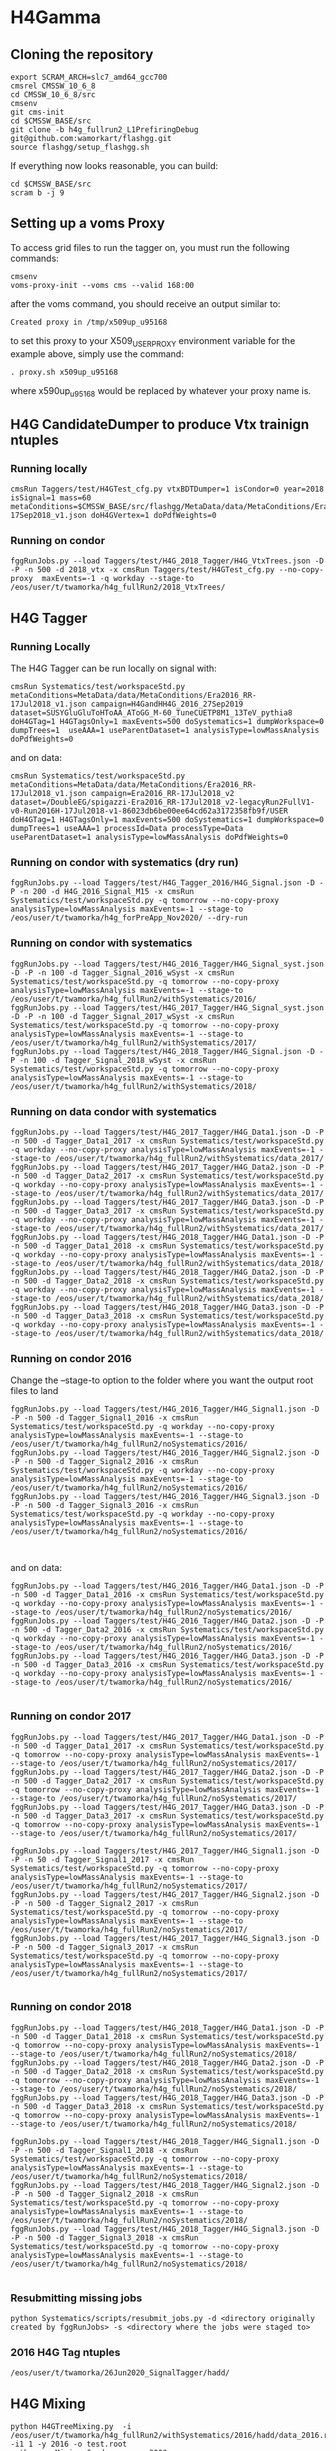* H4Gamma

** Cloning the repository


   #+BEGIN_EXAMPLE
   export SCRAM_ARCH=slc7_amd64_gcc700
   cmsrel CMSSW_10_6_8
   cd CMSSW_10_6_8/src
   cmsenv
   git cms-init
   cd $CMSSW_BASE/src
   git clone -b h4g_fullrun2_L1PrefiringDebug git@github.com:wamorkart/flashgg.git
   source flashgg/setup_flashgg.sh
   #+END_EXAMPLE

   If everything now looks reasonable, you can build:
   #+BEGIN_EXAMPLE
   cd $CMSSW_BASE/src
   scram b -j 9
   #+END_EXAMPLE

** Setting up a voms Proxy

To access grid files to run the tagger on, you must run the following commands:

    #+BEGIN_EXAMPLE
    cmsenv
    voms-proxy-init --voms cms --valid 168:00
    #+END_EXAMPLE

after the voms command, you should receive an output similar to:

    #+BEGIN_EXAMPLE
    Created proxy in /tmp/x509up_u95168
    #+END_EXAMPLE

to set this proxy to your X509_USER_PROXY environment variable for the example above, simply use the command:

    #+BEGIN_EXAMPLE
    . proxy.sh x509up_u95168
    #+END_EXAMPLE

where x590up_u95168 would be replaced by whatever your proxy name is.


** H4G CandidateDumper to produce Vtx trainign ntuples

*** Running locally
    #+BEGIN_EXAMPLE
    cmsRun Taggers/test/H4GTest_cfg.py vtxBDTDumper=1 isCondor=0 year=2018 isSignal=1 mass=60 metaConditions=$CMSSW_BASE/src/flashgg/MetaData/data/MetaConditions/Era2018_RR-17Sep2018_v1.json doH4GVertex=1 doPdfWeights=0
    #+END_EXAMPLE

*** Running on condor
      #+BEGIN_EXAMPLE
      fggRunJobs.py --load Taggers/test/H4G_2018_Tagger/H4G_VtxTrees.json -D -P -n 500 -d 2018_vtx -x cmsRun Taggers/test/H4GTest_cfg.py --no-copy-proxy  maxEvents=-1 -q workday --stage-to /eos/user/t/twamorka/h4g_fullRun2/2018_VtxTrees/
      #+END_EXAMPLE


** H4G Tagger

*** Running Locally

The H4G Tagger can be run locally on signal with:

    #+BEGIN_EXAMPLE
    cmsRun Systematics/test/workspaceStd.py metaConditions=MetaData/data/MetaConditions/Era2016_RR-17Jul2018_v1.json campaign=H4GandHH4G_2016_27Sep2019 dataset=SUSYGluGluToHToAA_AToGG_M-60_TuneCUETP8M1_13TeV_pythia8 doH4GTag=1 H4GTagsOnly=1 maxEvents=500 doSystematics=1 dumpWorkspace=0 dumpTrees=1  useAAA=1 useParentDataset=1 analysisType=lowMassAnalysis doPdfWeights=0
    #+END_EXAMPLE

and on data:
    #+BEGIN_EXAMPLE
    cmsRun Systematics/test/workspaceStd.py metaConditions=MetaData/data/MetaConditions/Era2016_RR-17Jul2018_v1.json campaign=Era2016_RR-17Jul2018_v2 dataset=/DoubleEG/spigazzi-Era2016_RR-17Jul2018_v2-legacyRun2FullV1-v0-Run2016H-17Jul2018-v1-86023db6be00ee64cd62a3172358fb9f/USER doH4GTag=1 H4GTagsOnly=1 maxEvents=500 doSystematics=1 dumpWorkspace=0 dumpTrees=1 useAAA=1 processId=Data processType=Data useParentDataset=1 analysisType=lowMassAnalysis doPdfWeights=0
    #+END_EXAMPLE

*** Running on condor with systematics (dry run)
    #+BEGIN_EXAMPLE
    fggRunJobs.py --load Taggers/test/H4G_Tagger_2016/H4G_Signal.json -D -P -n 200 -d H4G_2016_Signal_M15 -x cmsRun Systematics/test/workspaceStd.py -q tomorrow --no-copy-proxy analysisType=lowMassAnalysis maxEvents=-1 --stage-to /eos/user/t/twamorka/h4g_forPreApp_Nov2020/ --dry-run
    #+END_EXAMPLE
    
*** Running on condor with systematics
    #+BEGIN_EXAMPLE
    fggRunJobs.py --load Taggers/test/H4G_2016_Tagger/H4G_Signal_syst.json -D -P -n 100 -d Tagger_Signal_2016_wSyst -x cmsRun Systematics/test/workspaceStd.py -q tomorrow --no-copy-proxy analysisType=lowMassAnalysis maxEvents=-1 --stage-to /eos/user/t/twamorka/h4g_fullRun2/withSystematics/2016/
    fggRunJobs.py --load Taggers/test/H4G_2017_Tagger/H4G_Signal_syst.json -D -P -n 100 -d Tagger_Signal_2017_wSyst -x cmsRun Systematics/test/workspaceStd.py -q tomorrow --no-copy-proxy analysisType=lowMassAnalysis maxEvents=-1 --stage-to /eos/user/t/twamorka/h4g_fullRun2/withSystematics/2017/
    fggRunJobs.py --load Taggers/test/H4G_2018_Tagger/H4G_Signal.json -D -P -n 100 -d Tagger_Signal_2018_wSyst -x cmsRun Systematics/test/workspaceStd.py -q tomorrow --no-copy-proxy analysisType=lowMassAnalysis maxEvents=-1 --stage-to /eos/user/t/twamorka/h4g_fullRun2/withSystematics/2018/
    #+END_EXAMPLE

*** Running on data condor with systematics
    #+BEGIN_EXAMPLE
    fggRunJobs.py --load Taggers/test/H4G_2017_Tagger/H4G_Data1.json -D -P -n 500 -d Tagger_Data1_2017 -x cmsRun Systematics/test/workspaceStd.py -q workday --no-copy-proxy analysisType=lowMassAnalysis maxEvents=-1 --stage-to /eos/user/t/twamorka/h4g_fullRun2/withSystematics/data_2017/
    fggRunJobs.py --load Taggers/test/H4G_2017_Tagger/H4G_Data2.json -D -P -n 500 -d Tagger_Data2_2017 -x cmsRun Systematics/test/workspaceStd.py -q workday --no-copy-proxy analysisType=lowMassAnalysis maxEvents=-1 --stage-to /eos/user/t/twamorka/h4g_fullRun2/withSystematics/data_2017/
    fggRunJobs.py --load Taggers/test/H4G_2017_Tagger/H4G_Data3.json -D -P -n 500 -d Tagger_Data3_2017 -x cmsRun Systematics/test/workspaceStd.py -q workday --no-copy-proxy analysisType=lowMassAnalysis maxEvents=-1 --stage-to /eos/user/t/twamorka/h4g_fullRun2/withSystematics/data_2017/
    fggRunJobs.py --load Taggers/test/H4G_2018_Tagger/H4G_Data1.json -D -P -n 500 -d Tagger_Data1_2018 -x cmsRun Systematics/test/workspaceStd.py -q workday --no-copy-proxy analysisType=lowMassAnalysis maxEvents=-1 --stage-to /eos/user/t/twamorka/h4g_fullRun2/withSystematics/data_2018/
    fggRunJobs.py --load Taggers/test/H4G_2018_Tagger/H4G_Data2.json -D -P -n 500 -d Tagger_Data2_2018 -x cmsRun Systematics/test/workspaceStd.py -q workday --no-copy-proxy analysisType=lowMassAnalysis maxEvents=-1 --stage-to /eos/user/t/twamorka/h4g_fullRun2/withSystematics/data_2018/
    fggRunJobs.py --load Taggers/test/H4G_2018_Tagger/H4G_Data3.json -D -P -n 500 -d Tagger_Data3_2018 -x cmsRun Systematics/test/workspaceStd.py -q workday --no-copy-proxy analysisType=lowMassAnalysis maxEvents=-1 --stage-to /eos/user/t/twamorka/h4g_fullRun2/withSystematics/data_2018/
    #+END_EXAMPLE
*** Running on condor 2016

   Change the --stage-to option to the folder where you want the output root files to land

    #+BEGIN_EXAMPLE
    fggRunJobs.py --load Taggers/test/H4G_2016_Tagger/H4G_Signal1.json -D -P -n 500 -d Tagger_Signal1_2016 -x cmsRun Systematics/test/workspaceStd.py -q workday --no-copy-proxy analysisType=lowMassAnalysis maxEvents=-1 --stage-to /eos/user/t/twamorka/h4g_fullRun2/noSystematics/2016/
    fggRunJobs.py --load Taggers/test/H4G_2016_Tagger/H4G_Signal2.json -D -P -n 500 -d Tagger_Signal2_2016 -x cmsRun Systematics/test/workspaceStd.py -q workday --no-copy-proxy analysisType=lowMassAnalysis maxEvents=-1 --stage-to /eos/user/t/twamorka/h4g_fullRun2/noSystematics/2016/
    fggRunJobs.py --load Taggers/test/H4G_2016_Tagger/H4G_Signal3.json -D -P -n 500 -d Tagger_Signal3_2016 -x cmsRun Systematics/test/workspaceStd.py -q workday --no-copy-proxy analysisType=lowMassAnalysis maxEvents=-1 --stage-to /eos/user/t/twamorka/h4g_fullRun2/noSystematics/2016/


    #+END_EXAMPLE

and on data:
    #+BEGIN_EXAMPLE
    fggRunJobs.py --load Taggers/test/H4G_2016_Tagger/H4G_Data1.json -D -P -n 500 -d Tagger_Data1_2016 -x cmsRun Systematics/test/workspaceStd.py -q workday --no-copy-proxy analysisType=lowMassAnalysis maxEvents=-1 --stage-to /eos/user/t/twamorka/h4g_fullRun2/noSystematics/2016/
    fggRunJobs.py --load Taggers/test/H4G_2016_Tagger/H4G_Data2.json -D -P -n 500 -d Tagger_Data2_2016 -x cmsRun Systematics/test/workspaceStd.py -q workday --no-copy-proxy analysisType=lowMassAnalysis maxEvents=-1 --stage-to /eos/user/t/twamorka/h4g_fullRun2/noSystematics/2016/
    fggRunJobs.py --load Taggers/test/H4G_2016_Tagger/H4G_Data3.json -D -P -n 500 -d Tagger_Data3_2016 -x cmsRun Systematics/test/workspaceStd.py -q workday --no-copy-proxy analysisType=lowMassAnalysis maxEvents=-1 --stage-to /eos/user/t/twamorka/h4g_fullRun2/noSystematics/2016/

    #+END_EXAMPLE

*** Running on condor 2017

    #+BEGIN_EXAMPLE
    fggRunJobs.py --load Taggers/test/H4G_2017_Tagger/H4G_Data1.json -D -P -n 500 -d Tagger_Data1_2017 -x cmsRun Systematics/test/workspaceStd.py -q tomorrow --no-copy-proxy analysisType=lowMassAnalysis maxEvents=-1 --stage-to /eos/user/t/twamorka/h4g_fullRun2/noSystematics/2017/
    fggRunJobs.py --load Taggers/test/H4G_2017_Tagger/H4G_Data2.json -D -P -n 500 -d Tagger_Data2_2017 -x cmsRun Systematics/test/workspaceStd.py -q tomorrow --no-copy-proxy analysisType=lowMassAnalysis maxEvents=-1 --stage-to /eos/user/t/twamorka/h4g_fullRun2/noSystematics/2017/
    fggRunJobs.py --load Taggers/test/H4G_2017_Tagger/H4G_Data3.json -D -P -n 500 -d Tagger_Data3_2017 -x cmsRun Systematics/test/workspaceStd.py -q tomorrow --no-copy-proxy analysisType=lowMassAnalysis maxEvents=-1 --stage-to /eos/user/t/twamorka/h4g_fullRun2/noSystematics/2017/

    fggRunJobs.py --load Taggers/test/H4G_2017_Tagger/H4G_Signal1.json -D -P -n 50 -d Tagger_Signal1_2017 -x cmsRun Systematics/test/workspaceStd.py -q tomorrow --no-copy-proxy analysisType=lowMassAnalysis maxEvents=-1 --stage-to /eos/user/t/twamorka/h4g_fullRun2/noSystematics/2017/
    fggRunJobs.py --load Taggers/test/H4G_2017_Tagger/H4G_Signal2.json -D -P -n 500 -d Tagger_Signal2_2017 -x cmsRun Systematics/test/workspaceStd.py -q tomorrow --no-copy-proxy analysisType=lowMassAnalysis maxEvents=-1 --stage-to /eos/user/t/twamorka/h4g_fullRun2/noSystematics/2017/
    fggRunJobs.py --load Taggers/test/H4G_2017_Tagger/H4G_Signal3.json -D -P -n 500 -d Tagger_Signal3_2017 -x cmsRun Systematics/test/workspaceStd.py -q tomorrow --no-copy-proxy analysisType=lowMassAnalysis maxEvents=-1 --stage-to /eos/user/t/twamorka/h4g_fullRun2/noSystematics/2017/

    #+END_EXAMPLE

*** Running on condor 2018

    #+BEGIN_EXAMPLE
    fggRunJobs.py --load Taggers/test/H4G_2018_Tagger/H4G_Data1.json -D -P -n 500 -d Tagger_Data1_2018 -x cmsRun Systematics/test/workspaceStd.py -q tomorrow --no-copy-proxy analysisType=lowMassAnalysis maxEvents=-1 --stage-to /eos/user/t/twamorka/h4g_fullRun2/noSystematics/2018/
    fggRunJobs.py --load Taggers/test/H4G_2018_Tagger/H4G_Data2.json -D -P -n 500 -d Tagger_Data2_2018 -x cmsRun Systematics/test/workspaceStd.py -q tomorrow --no-copy-proxy analysisType=lowMassAnalysis maxEvents=-1 --stage-to /eos/user/t/twamorka/h4g_fullRun2/noSystematics/2018/
    fggRunJobs.py --load Taggers/test/H4G_2018_Tagger/H4G_Data3.json -D -P -n 500 -d Tagger_Data3_2018 -x cmsRun Systematics/test/workspaceStd.py -q tomorrow --no-copy-proxy analysisType=lowMassAnalysis maxEvents=-1 --stage-to /eos/user/t/twamorka/h4g_fullRun2/noSystematics/2018/

    fggRunJobs.py --load Taggers/test/H4G_2018_Tagger/H4G_Signal1.json -D -P -n 500 -d Tagger_Signal1_2018 -x cmsRun Systematics/test/workspaceStd.py -q tomorrow --no-copy-proxy analysisType=lowMassAnalysis maxEvents=-1 --stage-to /eos/user/t/twamorka/h4g_fullRun2/noSystematics/2018/
    fggRunJobs.py --load Taggers/test/H4G_2018_Tagger/H4G_Signal2.json -D -P -n 500 -d Tagger_Signal2_2018 -x cmsRun Systematics/test/workspaceStd.py -q tomorrow --no-copy-proxy analysisType=lowMassAnalysis maxEvents=-1 --stage-to /eos/user/t/twamorka/h4g_fullRun2/noSystematics/2018/
    fggRunJobs.py --load Taggers/test/H4G_2018_Tagger/H4G_Signal3.json -D -P -n 500 -d Tagger_Signal3_2018 -x cmsRun Systematics/test/workspaceStd.py -q tomorrow --no-copy-proxy analysisType=lowMassAnalysis maxEvents=-1 --stage-to /eos/user/t/twamorka/h4g_fullRun2/noSystematics/2018/

    #+END_EXAMPLE

*** Resubmitting missing jobs
    #+BEGIN_EXAMPLE
    python Systematics/scripts/resubmit_jobs.py -d <directory originally created by fggRunJobs> -s <directory where the jobs were staged to>
    #+END_EXAMPLE

*** 2016 H4G Tag ntuples
    #+BEGIN_EXAMPLE
    /eos/user/t/twamorka/26Jun2020_SignalTagger/hadd/
    #+END_EXAMPLE

** H4G Mixing
   #+BEGIN_EXAMPLE
   python H4GTreeMixing.py  -i /eos/user/t/twamorka/h4g_fullRun2/withSystematics/2016/hadd/data_2016.root -i1 1 -y 2016 -o test.root
   python runMixing_Condor.py  -m 2000
   #+END_EXAMPLE
